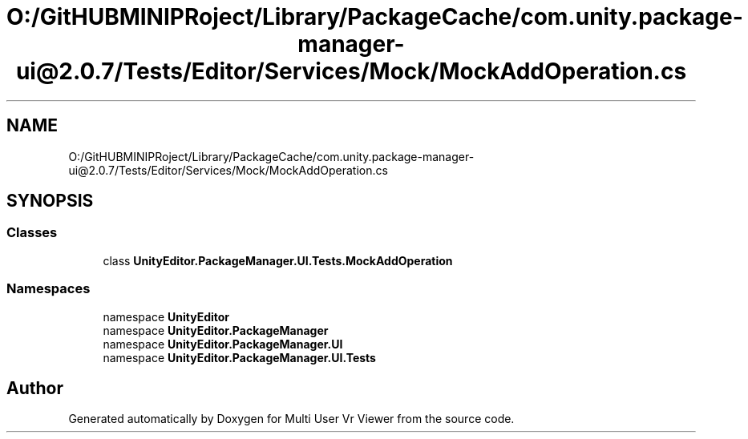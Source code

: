 .TH "O:/GitHUBMINIPRoject/Library/PackageCache/com.unity.package-manager-ui@2.0.7/Tests/Editor/Services/Mock/MockAddOperation.cs" 3 "Sat Jul 20 2019" "Version https://github.com/Saurabhbagh/Multi-User-VR-Viewer--10th-July/" "Multi User Vr Viewer" \" -*- nroff -*-
.ad l
.nh
.SH NAME
O:/GitHUBMINIPRoject/Library/PackageCache/com.unity.package-manager-ui@2.0.7/Tests/Editor/Services/Mock/MockAddOperation.cs
.SH SYNOPSIS
.br
.PP
.SS "Classes"

.in +1c
.ti -1c
.RI "class \fBUnityEditor\&.PackageManager\&.UI\&.Tests\&.MockAddOperation\fP"
.br
.in -1c
.SS "Namespaces"

.in +1c
.ti -1c
.RI "namespace \fBUnityEditor\fP"
.br
.ti -1c
.RI "namespace \fBUnityEditor\&.PackageManager\fP"
.br
.ti -1c
.RI "namespace \fBUnityEditor\&.PackageManager\&.UI\fP"
.br
.ti -1c
.RI "namespace \fBUnityEditor\&.PackageManager\&.UI\&.Tests\fP"
.br
.in -1c
.SH "Author"
.PP 
Generated automatically by Doxygen for Multi User Vr Viewer from the source code\&.
